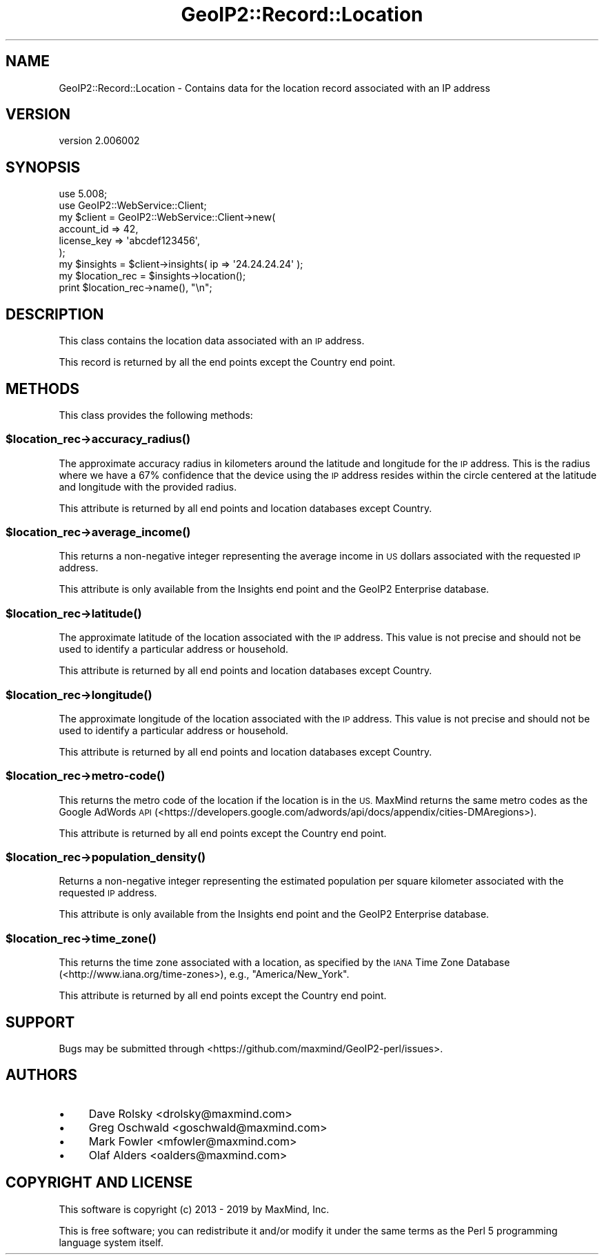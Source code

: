.\" Automatically generated by Pod::Man 4.14 (Pod::Simple 3.40)
.\"
.\" Standard preamble:
.\" ========================================================================
.de Sp \" Vertical space (when we can't use .PP)
.if t .sp .5v
.if n .sp
..
.de Vb \" Begin verbatim text
.ft CW
.nf
.ne \\$1
..
.de Ve \" End verbatim text
.ft R
.fi
..
.\" Set up some character translations and predefined strings.  \*(-- will
.\" give an unbreakable dash, \*(PI will give pi, \*(L" will give a left
.\" double quote, and \*(R" will give a right double quote.  \*(C+ will
.\" give a nicer C++.  Capital omega is used to do unbreakable dashes and
.\" therefore won't be available.  \*(C` and \*(C' expand to `' in nroff,
.\" nothing in troff, for use with C<>.
.tr \(*W-
.ds C+ C\v'-.1v'\h'-1p'\s-2+\h'-1p'+\s0\v'.1v'\h'-1p'
.ie n \{\
.    ds -- \(*W-
.    ds PI pi
.    if (\n(.H=4u)&(1m=24u) .ds -- \(*W\h'-12u'\(*W\h'-12u'-\" diablo 10 pitch
.    if (\n(.H=4u)&(1m=20u) .ds -- \(*W\h'-12u'\(*W\h'-8u'-\"  diablo 12 pitch
.    ds L" ""
.    ds R" ""
.    ds C` ""
.    ds C' ""
'br\}
.el\{\
.    ds -- \|\(em\|
.    ds PI \(*p
.    ds L" ``
.    ds R" ''
.    ds C`
.    ds C'
'br\}
.\"
.\" Escape single quotes in literal strings from groff's Unicode transform.
.ie \n(.g .ds Aq \(aq
.el       .ds Aq '
.\"
.\" If the F register is >0, we'll generate index entries on stderr for
.\" titles (.TH), headers (.SH), subsections (.SS), items (.Ip), and index
.\" entries marked with X<> in POD.  Of course, you'll have to process the
.\" output yourself in some meaningful fashion.
.\"
.\" Avoid warning from groff about undefined register 'F'.
.de IX
..
.nr rF 0
.if \n(.g .if rF .nr rF 1
.if (\n(rF:(\n(.g==0)) \{\
.    if \nF \{\
.        de IX
.        tm Index:\\$1\t\\n%\t"\\$2"
..
.        if !\nF==2 \{\
.            nr % 0
.            nr F 2
.        \}
.    \}
.\}
.rr rF
.\" ========================================================================
.\"
.IX Title "GeoIP2::Record::Location 3"
.TH GeoIP2::Record::Location 3 "2019-06-18" "perl v5.32.0" "User Contributed Perl Documentation"
.\" For nroff, turn off justification.  Always turn off hyphenation; it makes
.\" way too many mistakes in technical documents.
.if n .ad l
.nh
.SH "NAME"
GeoIP2::Record::Location \- Contains data for the location record associated with an IP address
.SH "VERSION"
.IX Header "VERSION"
version 2.006002
.SH "SYNOPSIS"
.IX Header "SYNOPSIS"
.Vb 1
\&  use 5.008;
\&
\&  use GeoIP2::WebService::Client;
\&
\&  my $client = GeoIP2::WebService::Client\->new(
\&      account_id  => 42,
\&      license_key => \*(Aqabcdef123456\*(Aq,
\&  );
\&
\&  my $insights = $client\->insights( ip => \*(Aq24.24.24.24\*(Aq );
\&
\&  my $location_rec = $insights\->location();
\&  print $location_rec\->name(), "\en";
.Ve
.SH "DESCRIPTION"
.IX Header "DESCRIPTION"
This class contains the location data associated with an \s-1IP\s0 address.
.PP
This record is returned by all the end points except the Country end point.
.SH "METHODS"
.IX Header "METHODS"
This class provides the following methods:
.ie n .SS "$location_rec\->\fBaccuracy_radius()\fP"
.el .SS "\f(CW$location_rec\fP\->\fBaccuracy_radius()\fP"
.IX Subsection "$location_rec->accuracy_radius()"
The approximate accuracy radius in kilometers around the latitude and
longitude for the \s-1IP\s0 address. This is the radius where we have a 67%
confidence that the device using the \s-1IP\s0 address resides within the circle
centered at the latitude and longitude with the provided radius.
.PP
This attribute is returned by all end points and location databases except
Country.
.ie n .SS "$location_rec\->\fBaverage_income()\fP"
.el .SS "\f(CW$location_rec\fP\->\fBaverage_income()\fP"
.IX Subsection "$location_rec->average_income()"
This returns a non-negative integer representing the average income in \s-1US\s0
dollars associated with the requested \s-1IP\s0 address.
.PP
This attribute is only available from the Insights end point and the GeoIP2
Enterprise database.
.ie n .SS "$location_rec\->\fBlatitude()\fP"
.el .SS "\f(CW$location_rec\fP\->\fBlatitude()\fP"
.IX Subsection "$location_rec->latitude()"
The approximate latitude of the location associated with the \s-1IP\s0 address. This
value is not precise and should not be used to identify a particular address
or household.
.PP
This attribute is returned by all end points and location databases except
Country.
.ie n .SS "$location_rec\->\fBlongitude()\fP"
.el .SS "\f(CW$location_rec\fP\->\fBlongitude()\fP"
.IX Subsection "$location_rec->longitude()"
The approximate longitude of the location associated with the \s-1IP\s0 address. This
value is not precise and should not be used to identify a particular address
or household.
.PP
This attribute is returned by all end points and location databases except
Country.
.ie n .SS "$location_rec\->metro\-\fBcode()\fP"
.el .SS "\f(CW$location_rec\fP\->metro\-\fBcode()\fP"
.IX Subsection "$location_rec->metro-code()"
This returns the metro code of the location if the location is in the \s-1US.\s0
MaxMind returns the same metro codes as the Google AdWords \s-1API\s0
(<https://developers.google.com/adwords/api/docs/appendix/cities\-DMAregions>).
.PP
This attribute is returned by all end points except the Country end point.
.ie n .SS "$location_rec\->\fBpopulation_density()\fP"
.el .SS "\f(CW$location_rec\fP\->\fBpopulation_density()\fP"
.IX Subsection "$location_rec->population_density()"
Returns a non-negative integer representing the estimated population per square
kilometer associated with the requested \s-1IP\s0 address.
.PP
This attribute is only available from the Insights end point and the GeoIP2
Enterprise database.
.ie n .SS "$location_rec\->\fBtime_zone()\fP"
.el .SS "\f(CW$location_rec\fP\->\fBtime_zone()\fP"
.IX Subsection "$location_rec->time_zone()"
This returns the time zone associated with a location, as specified by the \s-1IANA\s0
Time Zone Database (<http://www.iana.org/time\-zones>), e.g., \*(L"America/New_York\*(R".
.PP
This attribute is returned by all end points except the Country end point.
.SH "SUPPORT"
.IX Header "SUPPORT"
Bugs may be submitted through <https://github.com/maxmind/GeoIP2\-perl/issues>.
.SH "AUTHORS"
.IX Header "AUTHORS"
.IP "\(bu" 4
Dave Rolsky <drolsky@maxmind.com>
.IP "\(bu" 4
Greg Oschwald <goschwald@maxmind.com>
.IP "\(bu" 4
Mark Fowler <mfowler@maxmind.com>
.IP "\(bu" 4
Olaf Alders <oalders@maxmind.com>
.SH "COPYRIGHT AND LICENSE"
.IX Header "COPYRIGHT AND LICENSE"
This software is copyright (c) 2013 \- 2019 by MaxMind, Inc.
.PP
This is free software; you can redistribute it and/or modify it under
the same terms as the Perl 5 programming language system itself.
